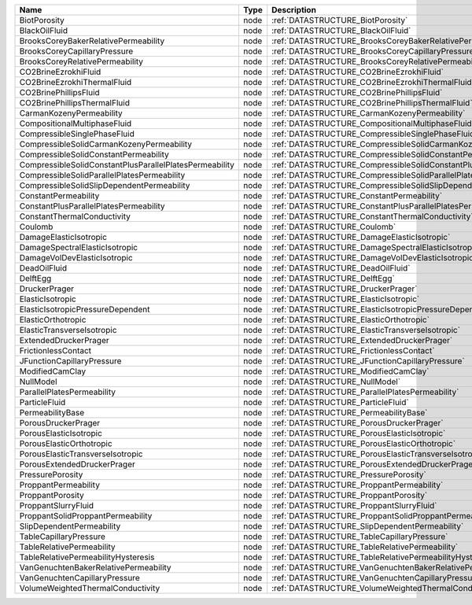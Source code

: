 

======================================================= ==== ============================================================================ 
Name                                                    Type Description                                                                  
======================================================= ==== ============================================================================ 
BiotPorosity                                            node :ref:`DATASTRUCTURE_BiotPorosity`                                            
BlackOilFluid                                           node :ref:`DATASTRUCTURE_BlackOilFluid`                                           
BrooksCoreyBakerRelativePermeability                    node :ref:`DATASTRUCTURE_BrooksCoreyBakerRelativePermeability`                    
BrooksCoreyCapillaryPressure                            node :ref:`DATASTRUCTURE_BrooksCoreyCapillaryPressure`                            
BrooksCoreyRelativePermeability                         node :ref:`DATASTRUCTURE_BrooksCoreyRelativePermeability`                         
CO2BrineEzrokhiFluid                                    node :ref:`DATASTRUCTURE_CO2BrineEzrokhiFluid`                                    
CO2BrineEzrokhiThermalFluid                             node :ref:`DATASTRUCTURE_CO2BrineEzrokhiThermalFluid`                             
CO2BrinePhillipsFluid                                   node :ref:`DATASTRUCTURE_CO2BrinePhillipsFluid`                                   
CO2BrinePhillipsThermalFluid                            node :ref:`DATASTRUCTURE_CO2BrinePhillipsThermalFluid`                            
CarmanKozenyPermeability                                node :ref:`DATASTRUCTURE_CarmanKozenyPermeability`                                
CompositionalMultiphaseFluid                            node :ref:`DATASTRUCTURE_CompositionalMultiphaseFluid`                            
CompressibleSinglePhaseFluid                            node :ref:`DATASTRUCTURE_CompressibleSinglePhaseFluid`                            
CompressibleSolidCarmanKozenyPermeability               node :ref:`DATASTRUCTURE_CompressibleSolidCarmanKozenyPermeability`               
CompressibleSolidConstantPermeability                   node :ref:`DATASTRUCTURE_CompressibleSolidConstantPermeability`                   
CompressibleSolidConstantPlusParallelPlatesPermeability node :ref:`DATASTRUCTURE_CompressibleSolidConstantPlusParallelPlatesPermeability` 
CompressibleSolidParallelPlatesPermeability             node :ref:`DATASTRUCTURE_CompressibleSolidParallelPlatesPermeability`             
CompressibleSolidSlipDependentPermeability              node :ref:`DATASTRUCTURE_CompressibleSolidSlipDependentPermeability`              
ConstantPermeability                                    node :ref:`DATASTRUCTURE_ConstantPermeability`                                    
ConstantPlusParallelPlatesPermeability                  node :ref:`DATASTRUCTURE_ConstantPlusParallelPlatesPermeability`                  
ConstantThermalConductivity                             node :ref:`DATASTRUCTURE_ConstantThermalConductivity`                             
Coulomb                                                 node :ref:`DATASTRUCTURE_Coulomb`                                                 
DamageElasticIsotropic                                  node :ref:`DATASTRUCTURE_DamageElasticIsotropic`                                  
DamageSpectralElasticIsotropic                          node :ref:`DATASTRUCTURE_DamageSpectralElasticIsotropic`                          
DamageVolDevElasticIsotropic                            node :ref:`DATASTRUCTURE_DamageVolDevElasticIsotropic`                            
DeadOilFluid                                            node :ref:`DATASTRUCTURE_DeadOilFluid`                                            
DelftEgg                                                node :ref:`DATASTRUCTURE_DelftEgg`                                                
DruckerPrager                                           node :ref:`DATASTRUCTURE_DruckerPrager`                                           
ElasticIsotropic                                        node :ref:`DATASTRUCTURE_ElasticIsotropic`                                        
ElasticIsotropicPressureDependent                       node :ref:`DATASTRUCTURE_ElasticIsotropicPressureDependent`                       
ElasticOrthotropic                                      node :ref:`DATASTRUCTURE_ElasticOrthotropic`                                      
ElasticTransverseIsotropic                              node :ref:`DATASTRUCTURE_ElasticTransverseIsotropic`                              
ExtendedDruckerPrager                                   node :ref:`DATASTRUCTURE_ExtendedDruckerPrager`                                   
FrictionlessContact                                     node :ref:`DATASTRUCTURE_FrictionlessContact`                                     
JFunctionCapillaryPressure                              node :ref:`DATASTRUCTURE_JFunctionCapillaryPressure`                              
ModifiedCamClay                                         node :ref:`DATASTRUCTURE_ModifiedCamClay`                                         
NullModel                                               node :ref:`DATASTRUCTURE_NullModel`                                               
ParallelPlatesPermeability                              node :ref:`DATASTRUCTURE_ParallelPlatesPermeability`                              
ParticleFluid                                           node :ref:`DATASTRUCTURE_ParticleFluid`                                           
PermeabilityBase                                        node :ref:`DATASTRUCTURE_PermeabilityBase`                                        
PorousDruckerPrager                                     node :ref:`DATASTRUCTURE_PorousDruckerPrager`                                     
PorousElasticIsotropic                                  node :ref:`DATASTRUCTURE_PorousElasticIsotropic`                                  
PorousElasticOrthotropic                                node :ref:`DATASTRUCTURE_PorousElasticOrthotropic`                                
PorousElasticTransverseIsotropic                        node :ref:`DATASTRUCTURE_PorousElasticTransverseIsotropic`                        
PorousExtendedDruckerPrager                             node :ref:`DATASTRUCTURE_PorousExtendedDruckerPrager`                             
PressurePorosity                                        node :ref:`DATASTRUCTURE_PressurePorosity`                                        
ProppantPermeability                                    node :ref:`DATASTRUCTURE_ProppantPermeability`                                    
ProppantPorosity                                        node :ref:`DATASTRUCTURE_ProppantPorosity`                                        
ProppantSlurryFluid                                     node :ref:`DATASTRUCTURE_ProppantSlurryFluid`                                     
ProppantSolidProppantPermeability                       node :ref:`DATASTRUCTURE_ProppantSolidProppantPermeability`                       
SlipDependentPermeability                               node :ref:`DATASTRUCTURE_SlipDependentPermeability`                               
TableCapillaryPressure                                  node :ref:`DATASTRUCTURE_TableCapillaryPressure`                                  
TableRelativePermeability                               node :ref:`DATASTRUCTURE_TableRelativePermeability`                               
TableRelativePermeabilityHysteresis                     node :ref:`DATASTRUCTURE_TableRelativePermeabilityHysteresis`                     
VanGenuchtenBakerRelativePermeability                   node :ref:`DATASTRUCTURE_VanGenuchtenBakerRelativePermeability`                   
VanGenuchtenCapillaryPressure                           node :ref:`DATASTRUCTURE_VanGenuchtenCapillaryPressure`                           
VolumeWeightedThermalConductivity                       node :ref:`DATASTRUCTURE_VolumeWeightedThermalConductivity`                       
======================================================= ==== ============================================================================ 


